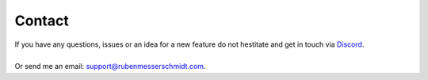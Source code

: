 =======
Contact
=======

| If you have any questions, issues or an idea for a new feature do not hestitate and get in touch via `Discord <https://discord.gg/TYFq6VKXCN>`_.
|
| Or send me an email: support@rubenmesserschmidt.com.